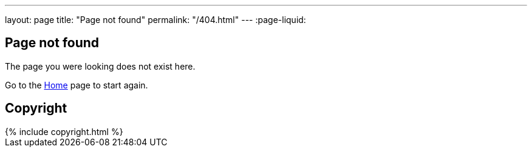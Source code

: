 ---
layout: page
title: "Page not found"
permalink: "/404.html"
---
:page-liquid:

== Page not found

The page you were looking does not exist here.

Go to the link:/[Home] page to start again.


== Copyright

++++
{% include copyright.html %}
++++
